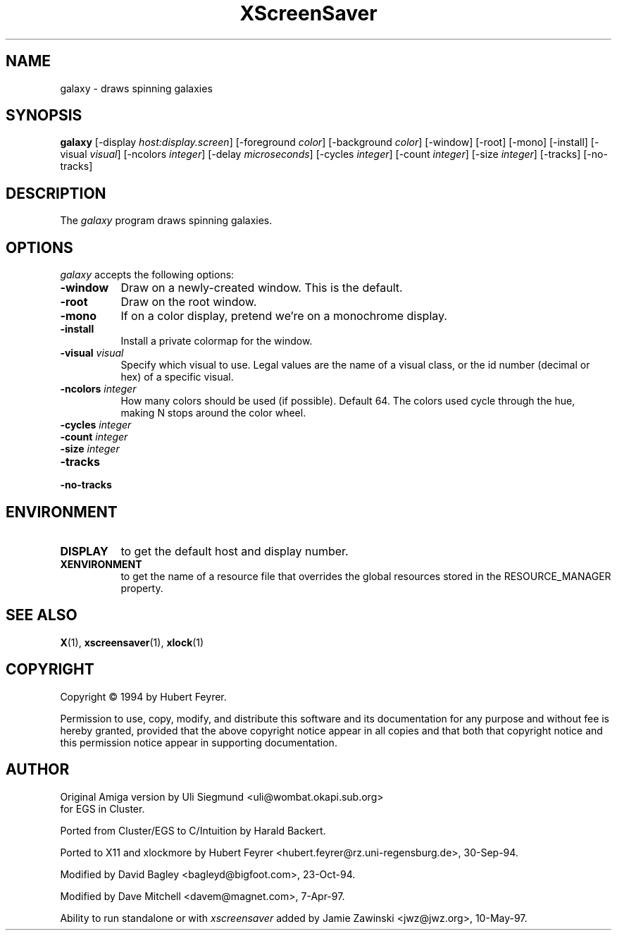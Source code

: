 .TH XScreenSaver 1 "10-May-97" "X Version 11"
.SH NAME
galaxy - draws spinning galaxies
.SH SYNOPSIS
.B galaxy
[\-display \fIhost:display.screen\fP] [\-foreground \fIcolor\fP] [\-background \fIcolor\fP] [\-window] [\-root] [\-mono] [\-install] [\-visual \fIvisual\fP] [\-ncolors \fIinteger\fP] [\-delay \fImicroseconds\fP] [\-cycles \fIinteger\fP] [\-count \fIinteger\fP] [\-size \fIinteger\fP] [\-tracks] [\-no\-tracks]

.SH DESCRIPTION
The \fIgalaxy\fP program draws spinning galaxies.
.SH OPTIONS
.I galaxy
accepts the following options:
.TP 8
.B \-window
Draw on a newly-created window.  This is the default.
.TP 8
.B \-root
Draw on the root window.
.TP 8
.B \-mono 
If on a color display, pretend we're on a monochrome display.
.TP 8
.B \-install
Install a private colormap for the window.
.TP 8
.B \-visual \fIvisual\fP
Specify which visual to use.  Legal values are the name of a visual class,
or the id number (decimal or hex) of a specific visual.
.TP 8
.B \-ncolors \fIinteger\fP
How many colors should be used (if possible).  Default 64.
The colors used cycle through the hue, making N stops around
the color wheel.
.TP 8
.B \-cycles \fIinteger\fP

.TP 8
.B \-count \fIinteger\fP

.TP 8
.B \-size \fIinteger\fP

.TP 8
.B \-tracks
.TP 8
.B \-no\-tracks

.SH ENVIRONMENT
.PP
.TP 8
.B DISPLAY
to get the default host and display number.
.TP 8
.B XENVIRONMENT
to get the name of a resource file that overrides the global resources
stored in the RESOURCE_MANAGER property.
.SH SEE ALSO
.BR X (1),
.BR xscreensaver (1),
.BR xlock (1)
.SH COPYRIGHT
Copyright \(co 1994 by Hubert Feyrer.

Permission to use, copy, modify, and distribute this software and its
documentation for any purpose and without fee is hereby granted,
provided that the above copyright notice appear in all copies and that
both that copyright notice and this permission notice appear in
supporting documentation. 
.SH AUTHOR
Original Amiga version by Uli Siegmund <uli@wombat.okapi.sub.org>
 for EGS in Cluster.

Ported from Cluster/EGS to C/Intuition by Harald Backert.

Ported to X11 and xlockmore by 
Hubert Feyrer <hubert.feyrer@rz.uni-regensburg.de>, 30-Sep-94.

Modified by David Bagley <bagleyd@bigfoot.com>, 23-Oct-94.

Modified by Dave Mitchell <davem@magnet.com>, 7-Apr-97.

Ability to run standalone or with \fIxscreensaver\fP added by 
Jamie Zawinski <jwz@jwz.org>, 10-May-97.
